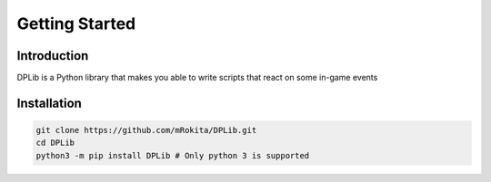 Getting Started
===============

Introduction
------------
DPLib is a Python library that makes you able to write scripts that react on some in-game events

Installation
------------
.. code-block:: sh

    git clone https://github.com/mRokita/DPLib.git
    cd DPLib
    python3 -m pip install DPLib # Only python 3 is supported